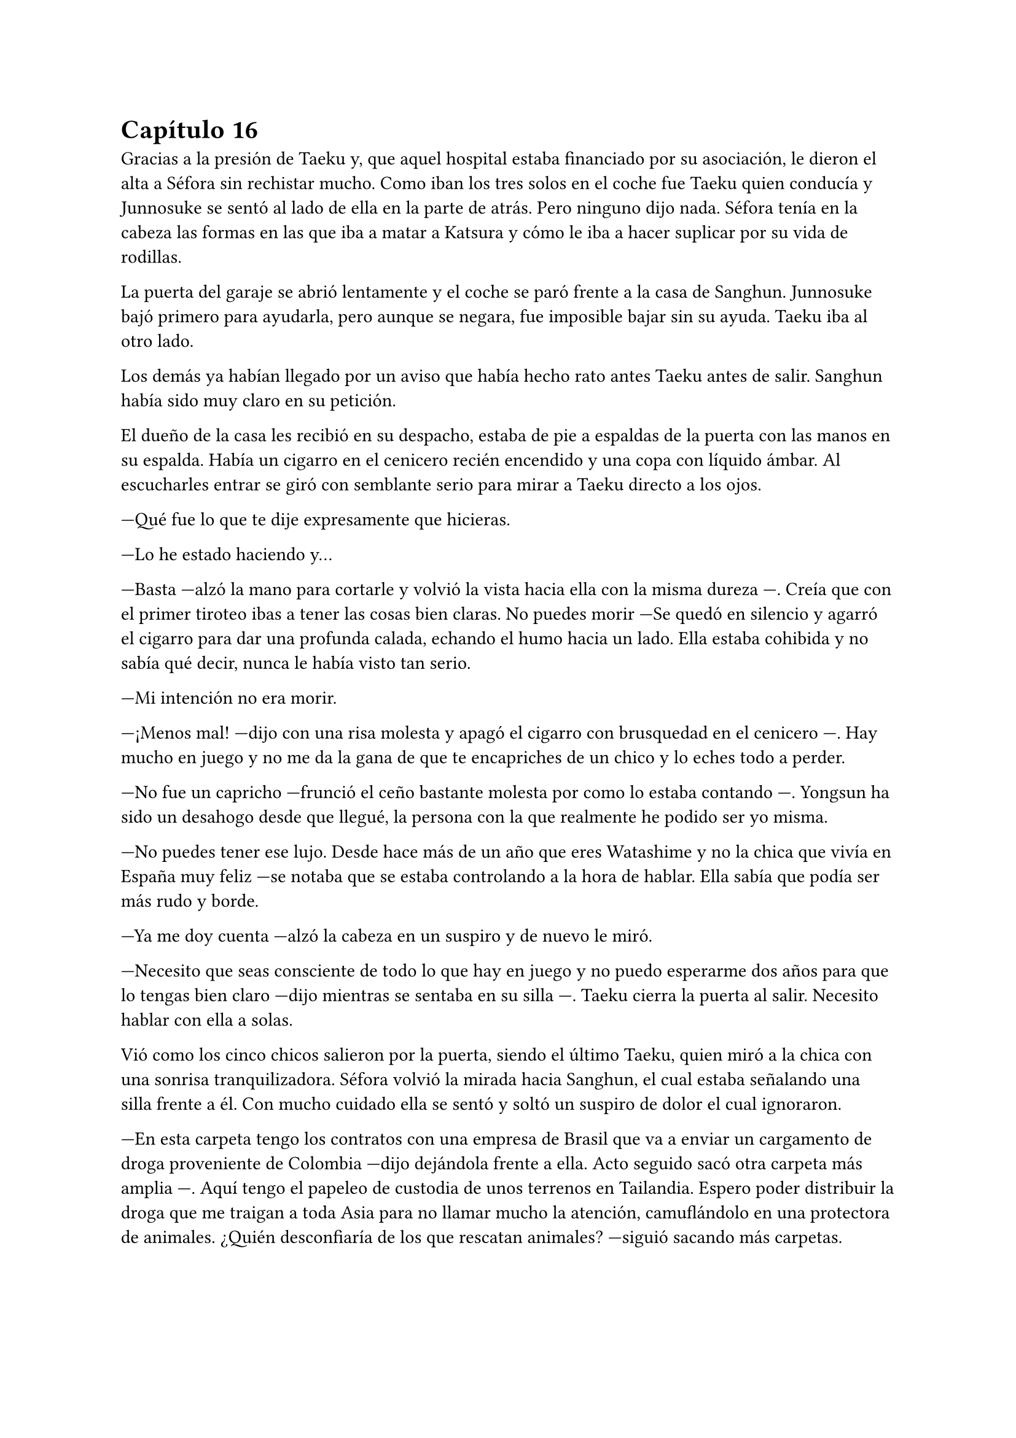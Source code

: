 = Capítulo 16

Gracias a la presión de Taeku y, que aquel hospital estaba financiado por su asociación, le dieron el alta a Séfora sin rechistar mucho. Como iban los tres solos en el coche fue Taeku quien conducía y Junnosuke se sentó al lado de ella en la parte de atrás. Pero ninguno dijo nada. Séfora tenía en la cabeza las formas en las que iba a matar a Katsura y cómo le iba a hacer suplicar por su vida de rodillas.

La puerta del garaje se abrió lentamente y el coche se paró frente a la casa de Sanghun. Junnosuke bajó primero para ayudarla, pero aunque se negara, fue imposible bajar sin su ayuda. Taeku iba al otro lado.

Los demás ya habían llegado por un aviso que había hecho rato antes Taeku antes de salir. Sanghun había sido muy claro en su petición.

El dueño de la casa les recibió en su despacho, estaba de pie a espaldas de la puerta con las manos en su espalda. Había un cigarro en el cenicero recién encendido y una copa con líquido ámbar. Al escucharles entrar se giró con semblante serio para mirar a Taeku directo a los ojos.

---Qué fue lo que te dije expresamente que hicieras.

---Lo he estado haciendo y...

---Basta ---alzó la mano para cortarle y volvió la vista hacia ella con la misma dureza ---. Creía que con el primer tiroteo ibas a tener las cosas bien claras. No puedes morir ---Se quedó en silencio y agarró el cigarro para dar una profunda calada, echando el humo hacia un lado. Ella estaba cohibida y no sabía qué decir, nunca le había visto tan serio.

---Mi intención no era morir.

---¡Menos mal! ---dijo con una risa molesta y apagó el cigarro con brusquedad en el cenicero ---. Hay mucho en juego y no me da la gana de que te encapriches de un chico y lo eches todo a perder.

---No fue un capricho ---frunció el ceño bastante molesta por como lo estaba contando ---. Yongsun ha sido un desahogo desde que llegué, la persona con la que realmente he podido ser yo misma.

---No puedes tener ese lujo. Desde hace más de un año que eres Watashime y no la chica que vivía en España muy feliz ---se notaba que se estaba controlando a la hora de hablar. Ella sabía que podía ser más rudo y borde.

---Ya me doy cuenta ---alzó la cabeza en un suspiro y de nuevo le miró.

---Necesito que seas consciente de todo lo que hay en juego y no puedo esperarme dos años para que lo tengas bien claro ---dijo mientras se sentaba en su silla ---. Taeku cierra la puerta al salir. Necesito hablar con ella a solas.

Vió como los cinco chicos salieron por la puerta, siendo el último Taeku, quien miró a la chica con una sonrisa tranquilizadora. Séfora volvió la mirada hacia Sanghun, el cual estaba señalando una silla frente a él. Con mucho cuidado ella se sentó y soltó un suspiro de dolor el cual ignoraron.

---En esta carpeta tengo los contratos con una empresa de Brasil que va a enviar un cargamento de droga proveniente de Colombia ---dijo dejándola frente a ella. Acto seguido sacó otra carpeta más amplia ---. Aquí tengo el papeleo de custodia de unos terrenos en Tailandia. Espero poder distribuir la droga que me traigan a toda Asia para no llamar mucho la atención, camuflándolo en una protectora de animales. ¿Quién desconfiaría de los que rescatan animales? ---siguió sacando más carpetas.

En otra había un montón de nombres de asesinos a sueldo que tenía repartidos por todo el mundo para vigilar cada acuerdo. Necesitaban verificar que las personas que contrataban eran leales y cumplían con las órdenes asignadas.

---Y así un sin fin de archivos, carpetas, documentos y viajes en persona que hay que hacer. Que por ahora está haciendo Ten Shio porque aún no tienes la edad legal ---mientras Sanghun iba explicando las cosas ella intentó poner expresión neutra ya que saber todo aquello le estaba horrorizando ---. Sin embargo, esto de aquí --Sanghun sacó la tarjeta del hombre que la había visitado en el hospital ---, es del inspector Minematsu Ko. Ha puesto la mira en ti porque han sido dos tiroteos en los que sales herida.

---Entiendo ---dijo ella de pronto frunciendo el ceño. Por un momento se le pasó por la cabeza tirarlo todo por la borda. Buscar al policía y confesar la organización criminal que tenía, pero también recordó que en todos los documentos que Sanghun había mostrado habían altos cargos de la policía y políticos importantes.

---Pues no se nota. Debes de ser más consciente que no puedo permitirme matar a un policía que está investigando dos tiroteos sin conexión alguna. No me da la vida para seguir sobornando y comprando a las personas ---soltó un suspiro y bebió de la copa volviendo a dejar esta en la mesa ---. El vino español es el mejor del mundo, digan lo que digan ---La miró a los ojos y cambió su gesto de molesto a preocupado ---. No solo no quiero que mueras para que la empresa no se pierda, es que desde la distancia te he visto crecer.

---Mi abuelo me tenía bien controlada por lo que veo. Y como no, tú también.

---Pues claro. Con la muerte de tu padre él tenía puestas sus esperanzas en ti ---se inclinó hacia delante apoyando los brazos en la mesa ---. Sé que es un mundo complicado, que jamás te hubieras imaginado mover semejante _mierda_, porque si, lo es. Pero esto hace que podamos vivir muy bien, que podamos pagar a las personas que hacen preguntas para que nos dejen en paz ---aún le mantenía la mirada ---. A pesar de todo, siento lo que le ha pasado a Yongsun, era el hermano de Yonghwa y le conocía. No esperaba que Keiken jugara esa baza tan sucia...

---Sanghun, le quiero matar ---dijo de pronto y él se quedó extrañado ---. A Katsura, quiero matarle.

---Si, vale, se lo merece ---se recostó en el asiento con gesto satisfecho por sus palabras --- Le diste un ultimátum y él ha ido a por ti sin pensarlo. No vamos a acabar con su vida tan pronto, vamos a hacer que sufra, te lo aseguro. Tengo a la persona indicada para...

---Espera ---se inclinó hacia delante y le interrumpió haciendo que él la mirase sin expresión ---. Igual que me has contado de lo que vivimos, quiero estar al tanto de lo que se va a hacer. Quien va a ejecutarlo, los nombres de los asesinos y cómo trabajan. Quiero empezar ya, no puedo esperar dos años.

---Bien ---esbozó una amplia sonrisa ladina y se frotó las manos ---, de acuerdo, pues vamos a cambiar las cosas. Vivirás conmigo en mi seguridad, para que estés al tanto de cada cosa que hago y así aprenderás. Los chicos seguirán viviendo allí y vendrán aquí cuando sea necesario entrenar o tener reuniones. Conocerás a mis subordinados y te harás de respetar como una líder.

Le dio un escalofrío por todo el cuerpo y sintió un dolor en el pecho al saber que no iba a estar en la misma casa con ellos. Ya se había acostumbrado a su presencia, llevaban más de un año viviendo juntos. Pero se adaptaría, lo haría por el bien de todos.

---Pues que traigan todas mis cosas, ya no me iré de aquí.

Sanghun sonrió satisfecho ante la afirmación de la chica. Se puso en pie sacando el móvil de la chaqueta para llamar a Taeku y le dijo que mandara a alguien a por las cosas de Séfora. Lo traerían todo al chalet para que fuera su nueva residencia.

Prácticamente había aceptado estar prisionera en una casa desconocida, pero era la única opción que veía viable. Sobre todo después de ver como Sanghun había mirado a Taeku nada más entrar. Le veía capaz de darle una paliza si fuese necesario a pesar que de la amistad que les unía.

---Antes de nada ---Séfora se puso en pie con algo de dificultad y Sanghun la miró colgando la llamada ---, quiero el tatuaje.

---¿Cómo? ---él la miró con media sonrisa, incrédulo ante lo que había escuchado ---. ¿El tatuaje?

---Taeku me lo ha contado ---se llevó la mano hasta la nuca y se apartó el pelo ---. Quiero el dragón aquí.

---Ve a descansar y hablamos de eso mañana ---abrió la puerta del despacho ---. Yumiko te llevará a tu habitación.

Una chica que nunca antes había visto en la casa se acercó a ella y se inclinó ligeramente en un saludo. Al ver que le costaba moverse no dudó en acercarse y agarrar con cuidado su brazo para acompañarla hacia una habitación retirada. Era la primera vez que pasaba de la habitación del despacho, pero no podía concentrarse en los detalles de la casa.

Yumiko la ayudó a quitarse la ropa que llevaba y le puso una bata cómoda, dejando que se acostase en la cama. No tardó en quedarse profundamente dormida después de tomar medicina para el dolor.

Sanghun había ido al salón donde estaban todos los chicos sentados. Taeku estaba escribiendo mensajes, no se percató en que el abogado había entrado a la sala y se estaba quitando la corbata y la chaqueta. Soltó un fuerte suspiro.

---Qué tal la herida del pecho, Yonghwa.

---Bien ---el aludido estaba algo pálido y se llevó la mano al pecho.

---Siento lo de tu hermano ---Sanghun se sentó en un sillón y los miró. Se acomodó y cruzó las piernas.

A pesar de que para Yonghwa su hermano no significaba nada, saber que había muerto de aquella manera le había dejado bastante tocado. Y entre la noticia y la herida no sentía que fuera a responder con agilidad mental.

---Bien ---Taeku alzó la cabeza ---las cosas de Séfora ya están viniendo hacia acá. ¿Por qué nos querías ver a todos?

---La verdad es que lo lamento ---comenzó a decir Sanghun ---. No debería de haberos metido a ninguno de los cinco en este trabajo que tendría que haber realizado yo desde el principio ---siguió hablando mientras se desabotonaba los primeros botones de la camisa -- Keiken no debería de haber contactado con ella nunca, no debería de haber conocido a Yongsun y... bueno, no tendría que haber tenido esta relación tan próxima con vosotros.

---Pero Sanghun, no es nada malo que ella tenga amigos ---dijo Hyungmin algo molesto por como estaba explicando las cosas ---. Es una adolescente, tiene que...

-- No ---el abogado alzó la mano y negó con un dedo ---. No es una adolescente cualquiera. Si la quiero tener entretenida haré que Katashi haga otra fiesta o salga con ella.

---Séfora no es ninguna marioneta ---Taeku se puso serio, irguiendo la espalda ---. No puedes tenerla aquí encerrada sin vida porque se acabará rompiendo. Hasta ahora ha estado aguantando la muerte en su espalda porque nosotros estábamos con ella, no la puedes dejar a su suerte.

---No la dejaré a su suerte, amigo ---dijo Sanghun descruzando las piernas ---. Estará conmigo, vosotros estaréis con ella ---aclaró moviendo la mano en círculos ---. Pero no estará bajo vuestro cuidado, sino del mío. Verás tú como Keiken no se cuela aquí. Ni como tampoco la dejaré salir a tomar café con un cualquiera para que le pongan una diana en la espalda.

---Yongsun no era un cualquiera.

---No me vengas ahora con eso Yonghwa, que tú precisamente no querías saber nada de él ---Sanghun le miró fulminante.

Se quedó en silencio. Aún tenía la mano sobre el pecho y notaba la herida caliente bajo la ropa que llevaba puesta. El ambiente se quedó algo cargado entre los seis.

---Si es que la vais a echar de menos ---comenzó a decir Sanghun ---. Todos los días os vais a ver en la empresa. La entrenará Taeku como siempre y yo le daré clases.

---Deja que yo también me mude ---dijo de pronto Jongtae y todos le miraron. Taeku negó con la cabeza, pero Jongtae siguió hablando ---. Si hay alguien familiar con ella la adaptación será más fácil.

---No es mala idea.

Sanghun lo meditó asintiendo.

---No ---Taeku fue tajante ---. No te quedarás tú.

---Ya está decidido ---Jongtae esbozó una leve sonrisa ---. Nos vamos a ver cada día. Así tendréis más espacio en el apartamento para vosotros cuatro.

---Me pido el piso de abajo ---dijo Junnosuke.

---El piso de abajo ni se toca ---sentenció Hyungmin.

Sanghun los miraba divertido. Sabía que eran de fiar, que la habrían protegido con su vida como ya demostraron, pero entendía que no eran tan diligentes como podía serlo él mismo. Sabía que había tomado la decisión correcta, ella estaría en cada reunión y empezaría a quitarse a Ten Shio de encima.